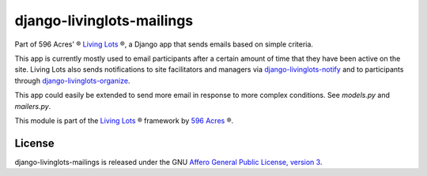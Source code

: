 django-livinglots-mailings
==========================

Part of 596 Acres' ® `Living Lots <https://github.com/596acres/django-livinglots>`_ ®,
a Django app that sends emails based on simple criteria.

This app is currently mostly used to email participants after a certain amount
of time that they have been active on the site. Living Lots also sends
notifications to site facilitators and managers via `django-livinglots-notify
<https://github.com/596acres/django-livinglots-notify>`_ and to participants
through `django-livinglots-organize
<https://github.com/596acres/django-livinglots-organize>`_.

This app could easily be extended to send more email in response to more 
complex conditions. See `models.py` and `mailers.py`.

This module is part of the `Living Lots <https://github.com/596acres/django-livinglots>`_ ® framework by `596 Acres
<https://596acres.org>`_ ®.


License
-------

django-livinglots-mailings is released under the GNU `Affero General Public 
License, version 3 <http://www.gnu.org/licenses/agpl.html>`_.
